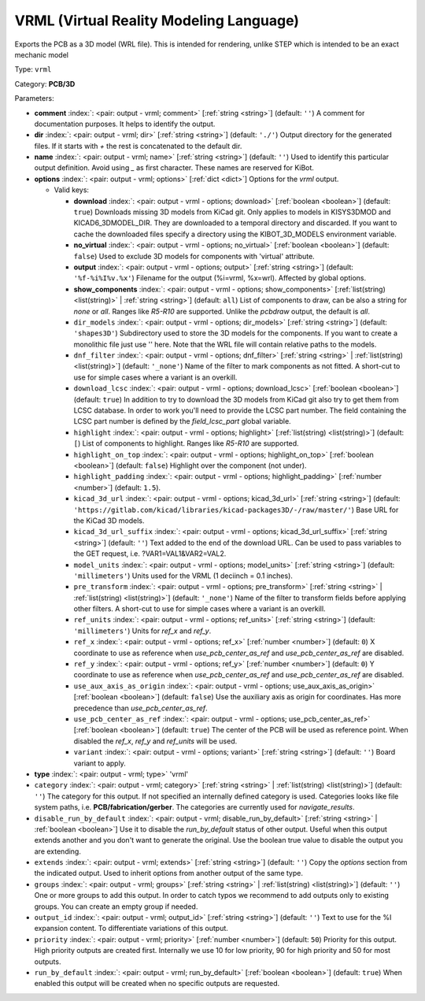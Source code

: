 .. Automatically generated by KiBot, please don't edit this file

.. index::
   pair: VRML (Virtual Reality Modeling Language); vrml

VRML (Virtual Reality Modeling Language)
~~~~~~~~~~~~~~~~~~~~~~~~~~~~~~~~~~~~~~~~

Exports the PCB as a 3D model (WRL file).
This is intended for rendering, unlike STEP which is intended to be
an exact mechanic model

Type: ``vrml``

Category: **PCB/3D**

Parameters:

-  **comment** :index:`: <pair: output - vrml; comment>` [:ref:`string <string>`] (default: ``''``) A comment for documentation purposes. It helps to identify the output.
-  **dir** :index:`: <pair: output - vrml; dir>` [:ref:`string <string>`] (default: ``'./'``) Output directory for the generated files.
   If it starts with `+` the rest is concatenated to the default dir.
-  **name** :index:`: <pair: output - vrml; name>` [:ref:`string <string>`] (default: ``''``) Used to identify this particular output definition.
   Avoid using `_` as first character. These names are reserved for KiBot.
-  **options** :index:`: <pair: output - vrml; options>` [:ref:`dict <dict>`] Options for the `vrml` output.

   -  Valid keys:

      -  **download** :index:`: <pair: output - vrml - options; download>` [:ref:`boolean <boolean>`] (default: ``true``) Downloads missing 3D models from KiCad git.
         Only applies to models in KISYS3DMOD and KICAD6_3DMODEL_DIR.
         They are downloaded to a temporal directory and discarded.
         If you want to cache the downloaded files specify a directory using the
         KIBOT_3D_MODELS environment variable.
      -  **no_virtual** :index:`: <pair: output - vrml - options; no_virtual>` [:ref:`boolean <boolean>`] (default: ``false``) Used to exclude 3D models for components with 'virtual' attribute.
      -  **output** :index:`: <pair: output - vrml - options; output>` [:ref:`string <string>`] (default: ``'%f-%i%I%v.%x'``) Filename for the output (%i=vrml, %x=wrl). Affected by global options.
      -  **show_components** :index:`: <pair: output - vrml - options; show_components>` [:ref:`list(string) <list(string)>` | :ref:`string <string>`] (default: ``all``) List of components to draw, can be also a string for `none` or `all`.
         Ranges like *R5-R10* are supported.
         Unlike the `pcbdraw` output, the default is `all`.

      -  ``dir_models`` :index:`: <pair: output - vrml - options; dir_models>` [:ref:`string <string>`] (default: ``'shapes3D'``) Subdirectory used to store the 3D models for the components.
         If you want to create a monolithic file just use '' here.
         Note that the WRL file will contain relative paths to the models.
      -  ``dnf_filter`` :index:`: <pair: output - vrml - options; dnf_filter>` [:ref:`string <string>` | :ref:`list(string) <list(string)>`] (default: ``'_none'``) Name of the filter to mark components as not fitted.
         A short-cut to use for simple cases where a variant is an overkill.

      -  ``download_lcsc`` :index:`: <pair: output - vrml - options; download_lcsc>` [:ref:`boolean <boolean>`] (default: ``true``) In addition to try to download the 3D models from KiCad git also try to get
         them from LCSC database. In order to work you'll need to provide the LCSC
         part number. The field containing the LCSC part number is defined by the
         `field_lcsc_part` global variable.
      -  ``highlight`` :index:`: <pair: output - vrml - options; highlight>` [:ref:`list(string) <list(string)>`] (default: ``[``) List of components to highlight. Ranges like *R5-R10* are supported.

      -  ``highlight_on_top`` :index:`: <pair: output - vrml - options; highlight_on_top>` [:ref:`boolean <boolean>`] (default: ``false``) Highlight over the component (not under).
      -  ``highlight_padding`` :index:`: <pair: output - vrml - options; highlight_padding>` [:ref:`number <number>`] (default: ``1.5``).
      -  ``kicad_3d_url`` :index:`: <pair: output - vrml - options; kicad_3d_url>` [:ref:`string <string>`] (default: ``'https://gitlab.com/kicad/libraries/kicad-packages3D/-/raw/master/'``) Base URL for the KiCad 3D models.
      -  ``kicad_3d_url_suffix`` :index:`: <pair: output - vrml - options; kicad_3d_url_suffix>` [:ref:`string <string>`] (default: ``''``) Text added to the end of the download URL.
         Can be used to pass variables to the GET request, i.e. ?VAR1=VAL1&VAR2=VAL2.
      -  ``model_units`` :index:`: <pair: output - vrml - options; model_units>` [:ref:`string <string>`] (default: ``'millimeters'``) Units used for the VRML (1 deciinch = 0.1 inches).
      -  ``pre_transform`` :index:`: <pair: output - vrml - options; pre_transform>` [:ref:`string <string>` | :ref:`list(string) <list(string)>`] (default: ``'_none'``) Name of the filter to transform fields before applying other filters.
         A short-cut to use for simple cases where a variant is an overkill.

      -  ``ref_units`` :index:`: <pair: output - vrml - options; ref_units>` [:ref:`string <string>`] (default: ``'millimeters'``) Units for `ref_x` and `ref_y`.
      -  ``ref_x`` :index:`: <pair: output - vrml - options; ref_x>` [:ref:`number <number>`] (default: ``0``) X coordinate to use as reference when `use_pcb_center_as_ref` and `use_pcb_center_as_ref` are disabled.
      -  ``ref_y`` :index:`: <pair: output - vrml - options; ref_y>` [:ref:`number <number>`] (default: ``0``) Y coordinate to use as reference when `use_pcb_center_as_ref` and `use_pcb_center_as_ref` are disabled.
      -  ``use_aux_axis_as_origin`` :index:`: <pair: output - vrml - options; use_aux_axis_as_origin>` [:ref:`boolean <boolean>`] (default: ``false``) Use the auxiliary axis as origin for coordinates.
         Has more precedence than `use_pcb_center_as_ref`.
      -  ``use_pcb_center_as_ref`` :index:`: <pair: output - vrml - options; use_pcb_center_as_ref>` [:ref:`boolean <boolean>`] (default: ``true``) The center of the PCB will be used as reference point.
         When disabled the `ref_x`, `ref_y` and `ref_units` will be used.
      -  ``variant`` :index:`: <pair: output - vrml - options; variant>` [:ref:`string <string>`] (default: ``''``) Board variant to apply.

-  **type** :index:`: <pair: output - vrml; type>` 'vrml'
-  ``category`` :index:`: <pair: output - vrml; category>` [:ref:`string <string>` | :ref:`list(string) <list(string)>`] (default: ``''``) The category for this output. If not specified an internally defined category is used.
   Categories looks like file system paths, i.e. **PCB/fabrication/gerber**.
   The categories are currently used for `navigate_results`.

-  ``disable_run_by_default`` :index:`: <pair: output - vrml; disable_run_by_default>` [:ref:`string <string>` | :ref:`boolean <boolean>`] Use it to disable the `run_by_default` status of other output.
   Useful when this output extends another and you don't want to generate the original.
   Use the boolean true value to disable the output you are extending.
-  ``extends`` :index:`: <pair: output - vrml; extends>` [:ref:`string <string>`] (default: ``''``) Copy the `options` section from the indicated output.
   Used to inherit options from another output of the same type.
-  ``groups`` :index:`: <pair: output - vrml; groups>` [:ref:`string <string>` | :ref:`list(string) <list(string)>`] (default: ``''``) One or more groups to add this output. In order to catch typos
   we recommend to add outputs only to existing groups. You can create an empty group if
   needed.

-  ``output_id`` :index:`: <pair: output - vrml; output_id>` [:ref:`string <string>`] (default: ``''``) Text to use for the %I expansion content. To differentiate variations of this output.
-  ``priority`` :index:`: <pair: output - vrml; priority>` [:ref:`number <number>`] (default: ``50``) Priority for this output. High priority outputs are created first.
   Internally we use 10 for low priority, 90 for high priority and 50 for most outputs.
-  ``run_by_default`` :index:`: <pair: output - vrml; run_by_default>` [:ref:`boolean <boolean>`] (default: ``true``) When enabled this output will be created when no specific outputs are requested.

